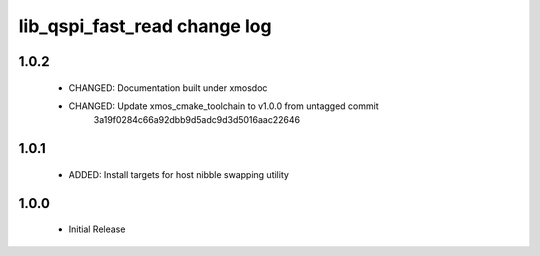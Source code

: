 lib_qspi_fast_read change log
=============================

1.0.2
-----

    * CHANGED: Documentation built under xmosdoc
    * CHANGED: Update xmos_cmake_toolchain to v1.0.0 from untagged commit
               3a19f0284c66a92dbb9d5adc9d3d5016aac22646

1.0.1
-----

    * ADDED: Install targets for host nibble swapping utility
    
1.0.0
-----

    * Initial Release

